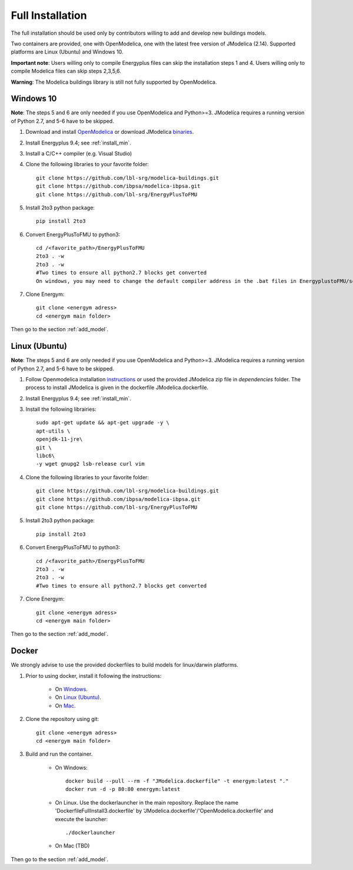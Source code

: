 .. _install_full:

Full Installation
******************


The full installation should be used only by contributors willing to add and develop new buildings models.

Two containers are provided, one with OpenModelica, one with the latest free version of JModelica (2.14). Supported platforms are Linux (Ubuntu) and Windows 10.

**Important note**: Users willing only to compile Energyplus files can skip the installation steps 1 and 4. Users willing only to compile Modelica files can skip steps 2,3,5,6.

**Warning**: The Modelica buildings library is still not fully supported by OpenModelica.


Windows 10
-----------------------
**Note**: The steps 5 and 6 are only needed if you use OpenModelica and Python>=3. JModelica requires a running version of Python 2.7, and 5-6 have to be skipped.


1. Download and install `OpenModelica <https://www.openmodelica.org/>`_ or download JModelica `binaries <https://disq.us/url?url=https%3A%2F%2Fdownloads.modelon.com%2Fdownload%2F%3Fa%3DJMODELICA%3A_xx_BYR7Ndv4fd3-M3M3XSHiyjY&cuid=2163236/>`_.

2. Install Energyplus 9.4; see :ref:`install_min`.

3. Install a  C/C++ compiler (e.g. Visual Studio)

4. Clone the following libraries to your favorite folder::

    git clone https://github.com/lbl-srg/modelica-buildings.git
    git clone https://github.com/ibpsa/modelica-ibpsa.git
    git clone https://github.com/lbl-srg/EnergyPlusToFMU

5. Install 2to3 python package::

    pip install 2to3 

6. Convert EnergyPlusToFMU to python3::

    cd /<favorite_path>/EnergyPlusToFMU
    2to3 . -w
    2to3 . -w  
    #Two times to ensure all python2.7 blocks get converted
    On windows, you may need to change the default compiler address in the .bat files in EnergyplustoFMU/scripts/win to your current C compiler address.

7. Clone Energym::

    git clone <energym adress>
    cd <energym main folder>
    
Then go to the section  :ref:`add_model`.


Linux (Ubuntu)
-----------------------
**Note**: The steps 5 and 6 are only needed if you use OpenModelica and Python>=3. JModelica requires a running version of Python 2.7, and 5-6 have to be skipped.


1. Follow Openmodelica installation `instructions <https://www.openmodelica.org/download/download-linux>`_ or used the provided JModelica zip file in *dependencies* folder.
   The process to install JModelica is given in the dockerfile JModelica.dockerfile.

2. Install Energyplus 9.4; see :ref:`install_min`.

3. Install the following librairies::

    sudo apt-get update && apt-get upgrade -y \
    apt-utils \
    openjdk-11-jre\
    git \
    libc6\
    -y wget gnupg2 lsb-release curl vim

4. Clone the following libraries to your favorite folder::

    git clone https://github.com/lbl-srg/modelica-buildings.git
    git clone https://github.com/ibpsa/modelica-ibpsa.git
    git clone https://github.com/lbl-srg/EnergyPlusToFMU

5. Install 2to3 python package::

    pip install 2to3 

6. Convert EnergyPlusToFMU to python3::

    cd /<favorite_path>/EnergyPlusToFMU
    2to3 . -w
    2to3 . -w  
    #Two times to ensure all python2.7 blocks get converted

7. Clone Energym::

    git clone <energym adress>
    cd <energym main folder>

Then go to the section  :ref:`add_model`.



Docker
-----------------------
We strongly advise to use the provided dockerfiles to build models for linux/darwin platforms. 

1. Prior to using docker, install it following the instructions:

    - On `Windows <https://docs.docker.com/docker-for-windows/install/>`_. 

    - On `Linux (Ubuntu) <https://docs.docker.com/engine/install/ubuntu/>`_. 

    - On `Mac <https://docs.docker.com/docker-for-mac/install/>`_. 

2. Clone the repository using git::
    
    git clone <energym adress>
    cd <energym main folder>

3. Build and run the container. 

    - On Windows::
        
        docker build --pull --rm -f "JModelica.dockerfile" -t energym:latest "."
        docker run -d -p 80:80 energym:latest

    - On Linux. Use the dockerlauncher in the main repository. Replace the name 'DockerfileFullInstall3.dockerfile' by 'JModelica.dockerfile'/'OpenModelica.dockerfile' and execute the launcher::
        
        ./dockerlauncher

    - On Mac (TBD)

Then go to the section  :ref:`add_model`.
